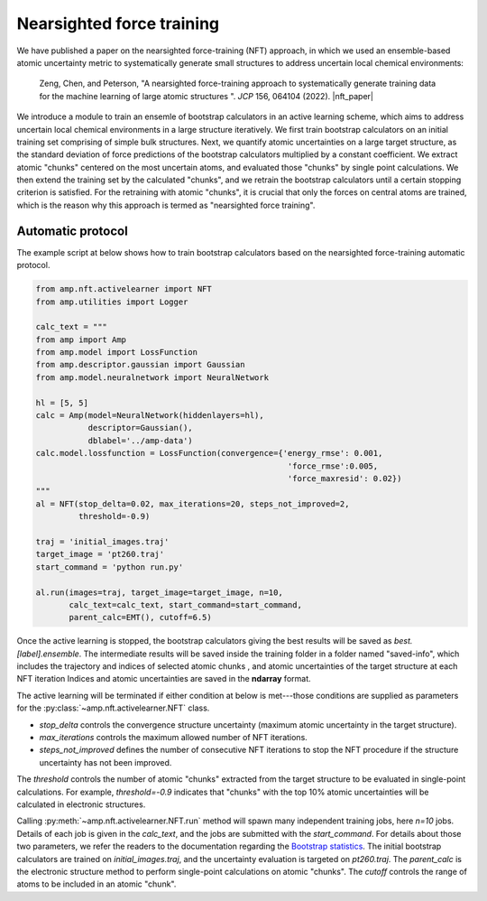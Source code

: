 .. _Nearsightedforcetraining:


==========================
Nearsighted force training
==========================

We have published a paper on the nearsighted force-training (NFT) approach, in which we used an ensemble-based atomic uncertainty metric to systematically generate small structures to address uncertain local chemical environments:


    Zeng, Chen, and Peterson, "A nearsighted force-training approach to systematically generate training data for the machine learning of large atomic structures ". *JCP* 156, 064104 (2022). |nft_paper|


.. |nft_paper| raw:: html

    <a href="https://doi.org/10.1063/5.0079314" target="_blank">DOI:10.1063/5.0079314</a>

We introduce a module to train an ensemle of bootstrap calculators in an active learning scheme, which aims to address uncertain local chemical environments in a large structure iteratively.
We first train bootstrap calculators on an initial training set comprising of simple bulk structures.
Next, we quantify atomic uncertainties on a large target structure, as the standard deviation of force predictions of the bootstrap calculators multiplied by a constant coefficient.
We extract atomic "chunks" centered on the most uncertain atoms, and evaluated those "chunks" by single point calculations.
We then extend the training set by the calculated "chunks", and we retrain the bootstrap calculators until a certain stopping criterion is satisfied.
For the retraining with atomic "chunks", it is crucial that only the forces on central atoms are trained, which is the reason why this approach is termed as "nearsighted force training".

Automatic protocol
------------------

The example script at below shows how to train bootstrap calculators based on the nearsighted force-training automatic protocol.

.. code-block:: python

    from amp.nft.activelearner import NFT
    from amp.utilities import Logger

    calc_text = """
    from amp import Amp
    from amp.model import LossFunction
    from amp.descriptor.gaussian import Gaussian
    from amp.model.neuralnetwork import NeuralNetwork

    hl = [5, 5]
    calc = Amp(model=NeuralNetwork(hiddenlayers=hl),
               descriptor=Gaussian(),
               dblabel='../amp-data')
    calc.model.lossfunction = LossFunction(convergence={'energy_rmse': 0.001,
                                                         'force_rmse':0.005,
                                                         'force_maxresid': 0.02})
    """
    al = NFT(stop_delta=0.02, max_iterations=20, steps_not_improved=2,
             threshold=-0.9)

    traj = 'initial_images.traj'
    target_image = 'pt260.traj'
    start_command = 'python run.py'

    al.run(images=traj, target_image=target_image, n=10,
           calc_text=calc_text, start_command=start_command,
           parent_calc=EMT(), cutoff=6.5)

Once the active learning is stopped, the bootstrap calculators giving the best results will be saved as `best.[label].ensemble`.
The intermediate results will be saved inside the training folder in a folder named "saved-info", which includes the trajectory and indices of selected atomic chunks , and atomic uncertainties of the target structure at each NFT iteration
Indices and atomic uncertainties are saved in the **ndarray** format.

The active learning will be terminated if either condition at below is met---those conditions are supplied as parameters for the :py:class:`~amp.nft.activelearner.NFT` class.

- `stop_delta` controls the convergence structure uncertainty (maximum atomic uncertainty in the target structure).
- `max_iterations` controls the maximum allowed number of NFT iterations.
- `steps_not_improved` defines the number of consecutive NFT iterations to stop the NFT procedure if the structure uncertainty has not been improved.

The `threshold` controls the number of atomic "chunks" extracted from the target structure to be evaluated in single-point calculations.
For example, `threshold=-0.9` indicates that "chunks" with the top 10\% atomic uncertainties will be calculated in electronic structures.

Calling :py:meth:`~amp.nft.activelearner.NFT.run` method will spawn many independent training jobs, here `n=10` jobs.
Details of each job is given in the `calc_text`, and the jobs are submitted with the `start_command`.
For details about those two parameters, we refer the readers to the documentation regarding the `Bootstrap statistics <https://amp.readthedocs.io/en/latest/bootstrap.html>`__.
The initial bootstrap calculators are trained on `initial_images.traj`, and the uncertainty evaluation is targeted on `pt260.traj`.
The `parent_calc` is the electronic structure method to perform single-point calculations on atomic "chunks".
The `cutoff` controls the range of atoms to be included in an atomic "chunk".
